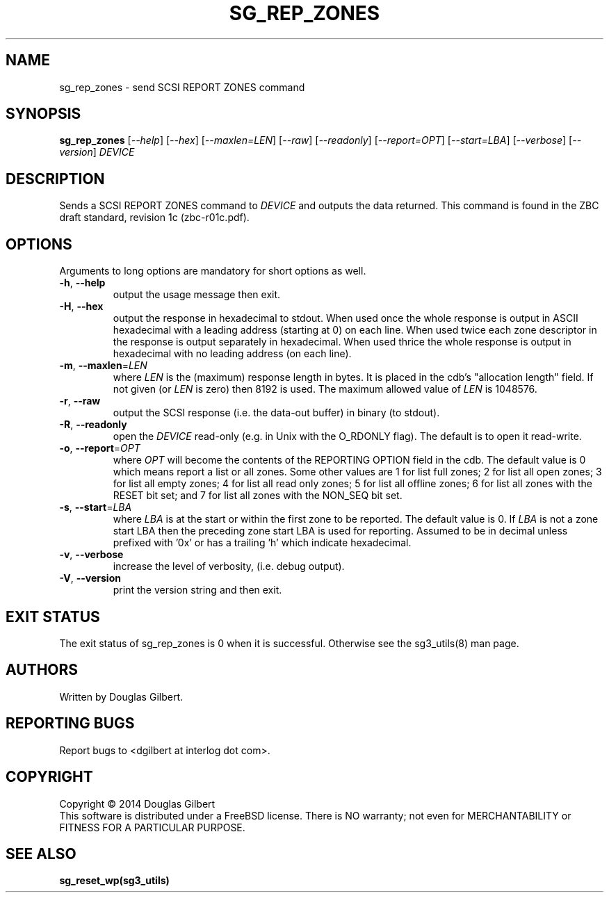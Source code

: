 .TH SG_REP_ZONES "8" "October 2014" "sg3_utils\-1.40" SG3_UTILS
.SH NAME
sg_rep_zones \- send SCSI REPORT ZONES command
.SH SYNOPSIS
.B sg_rep_zones
[\fI\-\-help\fR] [\fI\-\-hex\fR] [\fI\-\-maxlen=LEN\fR] [\fI\-\-raw\fR]
[\fI\-\-readonly\fR] [\fI\-\-report=OPT\fR] [\fI\-\-start=LBA\fR]
[\fI\-\-verbose\fR] [\fI\-\-version\fR] \fIDEVICE\fR
.SH DESCRIPTION
.\" Add any additional description here
.PP
Sends a SCSI REPORT ZONES command to \fIDEVICE\fR and outputs the data
returned. This command is found in the ZBC draft standard, revision
1c (zbc\-r01c.pdf).
.SH OPTIONS
Arguments to long options are mandatory for short options as well.
.TP
\fB\-h\fR, \fB\-\-help\fR
output the usage message then exit.
.TP
\fB\-H\fR, \fB\-\-hex\fR
output the response in hexadecimal to stdout. When used once the whole
response is output in ASCII hexadecimal with a leading address (starting at
0) on each line. When used twice each zone descriptor in the response is
output separately in hexadecimal. When used thrice the whole response is
output in hexadecimal with no leading address (on each line).
.TP
\fB\-m\fR, \fB\-\-maxlen\fR=\fILEN\fR
where \fILEN\fR is the (maximum) response length in bytes. It is placed in
the cdb's "allocation length" field. If not given (or \fILEN\fR is zero)
then 8192 is used. The maximum allowed value of \fILEN\fR is 1048576.
.TP
\fB\-r\fR, \fB\-\-raw\fR
output the SCSI response (i.e. the data-out buffer) in binary (to stdout).
.TP
\fB\-R\fR, \fB\-\-readonly\fR
open the \fIDEVICE\fR read\-only (e.g. in Unix with the O_RDONLY flag).
The default is to open it read\-write.
.TP
\fB\-o\fR, \fB\-\-report\fR=\fIOPT\fR
where \fIOPT\fR will become the contents of the REPORTING OPTION field
in the cdb. The default value is 0 which means report a list or all zones.
Some other values are 1 for list full zones; 2 for list all open zones; 3
for list all empty zones; 4 for list all read only zones; 5 for list all
offline zones; 6 for list all zones with the RESET bit set; and 7 for list
all zones with the NON_SEQ bit set.
.TP
\fB\-s\fR, \fB\-\-start\fR=\fILBA\fR
where \fILBA\fR is at the start or within the first zone to be reported. The
default value is 0. If \fILBA\fR is not a zone start LBA then the preceding
zone start LBA is used for reporting. Assumed to be in decimal unless
prefixed with '0x' or has a trailing 'h' which indicate hexadecimal.
.TP
\fB\-v\fR, \fB\-\-verbose\fR
increase the level of verbosity, (i.e. debug output).
.TP
\fB\-V\fR, \fB\-\-version\fR
print the version string and then exit.
.SH EXIT STATUS
The exit status of sg_rep_zones is 0 when it is successful. Otherwise see
the sg3_utils(8) man page.
.SH AUTHORS
Written by Douglas Gilbert.
.SH "REPORTING BUGS"
Report bugs to <dgilbert at interlog dot com>.
.SH COPYRIGHT
Copyright \(co 2014 Douglas Gilbert
.br
This software is distributed under a FreeBSD license. There is NO
warranty; not even for MERCHANTABILITY or FITNESS FOR A PARTICULAR PURPOSE.
.SH "SEE ALSO"
.B sg_reset_wp(sg3_utils)

